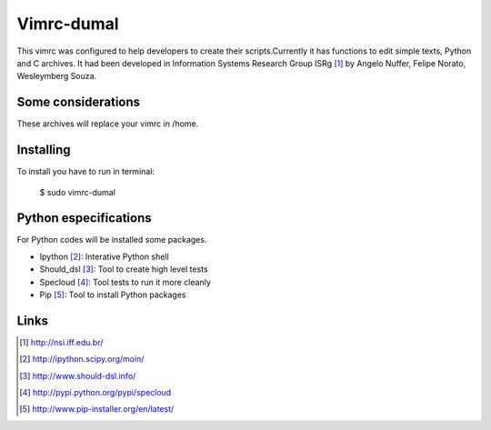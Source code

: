 ========================
Vimrc-dumal
========================


This vimrc was configured to help developers to create their scripts.Currently it has functions to edit simple texts, Python and C archives. It had been developed in Information Systems Research Group ISRg [#]_ by Angelo Nuffer, Felipe Norato, Wesleymberg Souza.

Some considerations
====================


These archives will replace your vimrc in /home.


Installing
=================

To install you have to run in terminal:

	$ sudo vimrc-dumal


Python especifications
========================

For Python codes will be installed some packages.
    
-  Ipython [#]_: Interative Python shell
-  Should_dsl [#]_: Tool to create high level tests
-  Specloud [#]_: Tool tests to run it more cleanly
-  Pip [#]_:  Tool to install Python packages


Links
========================

.. [#] http://nsi.iff.edu.br/
.. [#] http://ipython.scipy.org/moin/ 
.. [#] http://www.should-dsl.info/
.. [#] http://pypi.python.org/pypi/specloud
.. [#] http://www.pip-installer.org/en/latest/

